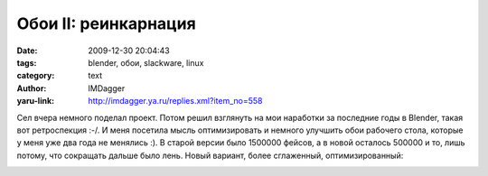 Обои II: реинкарнация
=====================
:date: 2009-12-30 20:04:43
:tags: blender, обои, slackware, linux
:category: text
:author: IMDagger
:yaru-link: http://imdagger.ya.ru/replies.xml?item_no=558

Сел вчера немного поделал проект. Потом решил взглянуть на мои
наработки за последние годы в Blender, такая вот ретроспекция :-/. И
меня посетила мысль оптимизировать и немного улучшить обои рабочего
стола, которые у меня уже два года не менялись :). В старой версии было
1500000 фейсов, а в новой осталось 500000 и то, лишь потому, что
сокращать дальше было лень. Новый вариант, более сглаженный,
оптимизированный:

.. class:: text-center

|image0|

.. |image0| image:: http://img-fotki.yandex.ru/get/4106/imdagger.5/0_1be85_8e8ba9a4_L
   :target: http://fotki.yandex.ru/users/imdagger/view/114309/
   :alt: Slackware Linux
